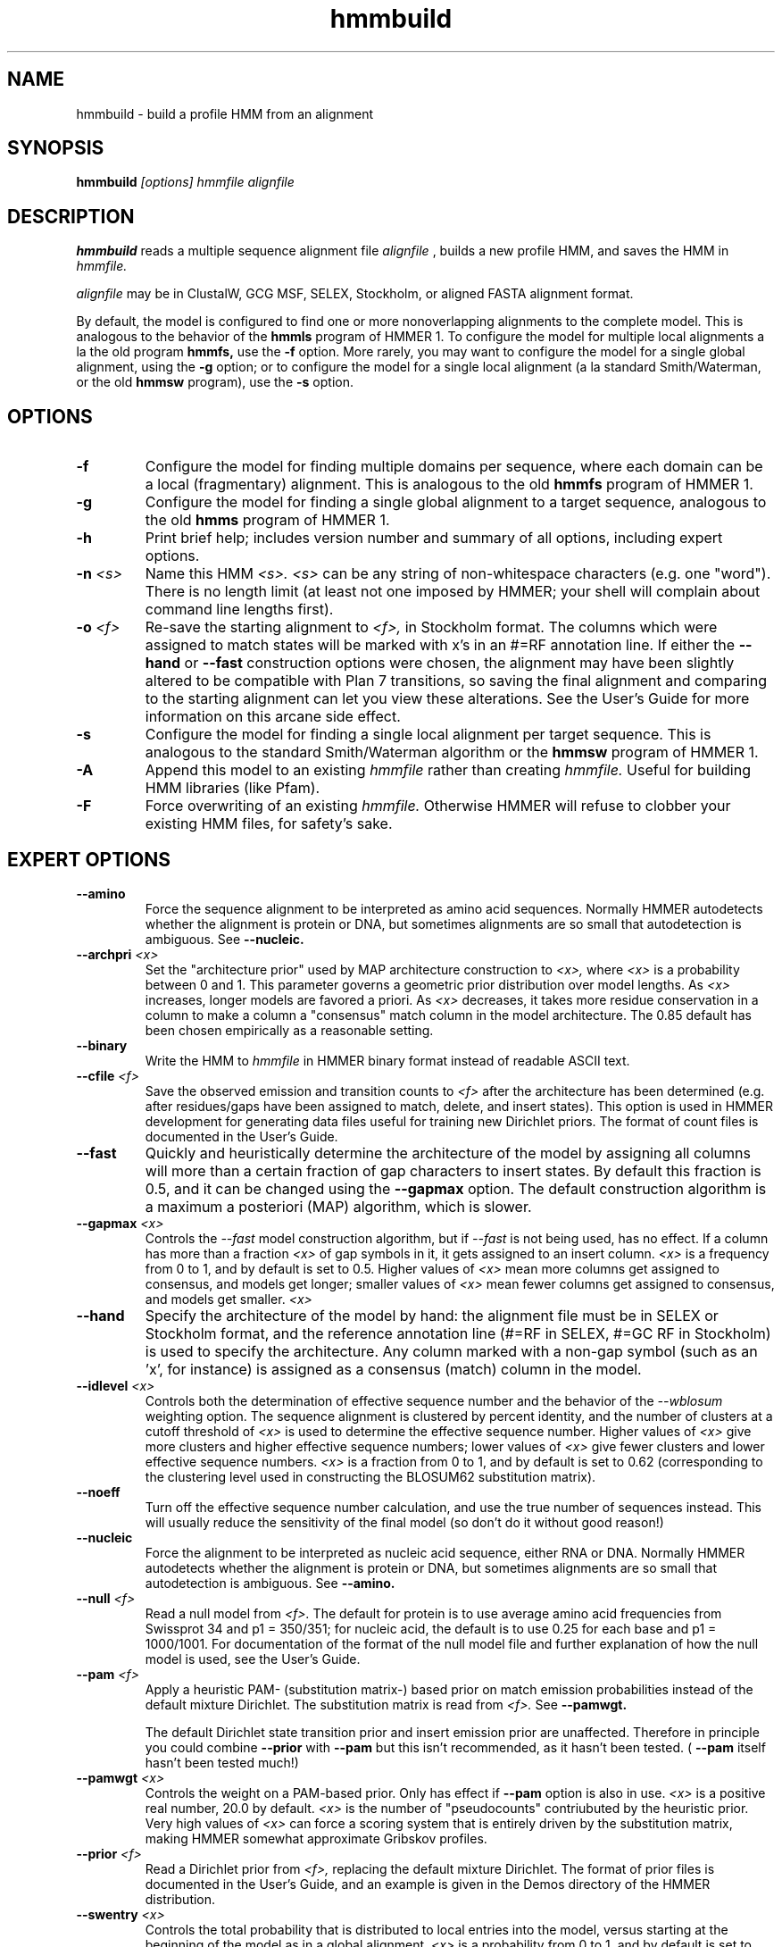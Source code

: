 .TH "hmmbuild" 1 @RELEASEDATE@ "HMMER @RELEASE@" "HMMER Manual"

.SH NAME
.TP 
hmmbuild - build a profile HMM from an alignment

.SH SYNOPSIS
.B hmmbuild
.I [options]
.I hmmfile
.I alignfile

.SH DESCRIPTION

.B hmmbuild 
reads a multiple sequence alignment file 
.I alignfile
, builds a new profile HMM, and saves the HMM in 
.I hmmfile.

.PP
.I alignfile
may be in ClustalW, GCG MSF, SELEX, Stockholm, or aligned FASTA alignment format.

.PP
By default, the model is configured to find one or more
nonoverlapping alignments to the complete model. This
is analogous to the behavior of the 
.B hmmls 
program of HMMER 1. 
To configure the model for multiple local alignments
a la the old program
.B hmmfs,
use the
.B -f 
option. More rarely, you may want to 
configure the model for a single
global alignment, using the 
.B -g
option;
or to configure the model for a single local alignment
(a la standard Smith/Waterman, or the old
.B hmmsw
program), use the
.B -s 
option.

.SH OPTIONS

.TP 
.B -f
Configure the model for finding multiple domains per sequence,
where each domain can be a local (fragmentary) alignment. This
is analogous to the old
.B hmmfs
program of HMMER 1.

.TP
.B -g
Configure the model for finding a single global alignment to
a target sequence, analogous to
the old
.B hmms
program of HMMER 1.

.TP
.B -h
Print brief help; includes version number and summary of
all options, including expert options.

.TP
.BI -n " <s>" 
Name this HMM
.I <s>. 
.I <s>
can be any string of non-whitespace characters (e.g. one "word").
There is no length limit (at least not one imposed by HMMER;
your shell will complain about command line lengths first).

.TP
.BI -o " <f>"
Re-save the starting alignment to 
.I <f>,
in Stockholm format.
The columns which were assigned to match states will be
marked with x's in an #=RF annotation line. 
If either the
.B --hand 
or 
.B --fast
construction options were chosen, the alignment may have
been slightly altered to be compatible with Plan 7 transitions,
so saving the final alignment and comparing to the 
starting alignment can let you view these alterations.
See the User's Guide for more information on this arcane
side effect.

.TP
.B -s 
Configure the model for finding a single local alignment per
target sequence. This is analogous to the standard Smith/Waterman
algorithm or the 
.B hmmsw
program of HMMER 1. 

.TP
.B -A
Append this model to an existing
.I hmmfile
rather than creating 
.I hmmfile.
Useful for building HMM libraries (like Pfam).

.TP 
.B -F
Force overwriting of an existing 
.I hmmfile.
Otherwise HMMER will refuse to clobber your existing HMM files,
for safety's sake.

.SH EXPERT OPTIONS

.TP
.B --amino
Force the sequence alignment to be interpreted as amino acid
sequences. Normally HMMER autodetects whether the alignment is
protein or DNA, but sometimes alignments are so small that
autodetection is ambiguous. See
.B --nucleic.

.TP
.BI --archpri " <x>"
Set the "architecture prior" used by MAP architecture construction to 
.I <x>,
where 
.I <x>
is a probability between 0 and 1. This parameter governs a geometric
prior distribution over model lengths. As
.I <x> 
increases, longer models are favored a priori.
As 
.I <x>
decreases, it takes more residue conservation in a column to
make a column a "consensus" match column in the model architecture.
The 0.85 default has been chosen empirically as a reasonable setting.

.TP
.B --binary
Write the HMM to
.I hmmfile
in HMMER binary format instead of readable ASCII text.

.TP
.BI --cfile " <f>"
Save the observed emission and transition counts to 
.I <f> 
after the architecture has been determined (e.g. after residues/gaps
have been assigned to match, delete, and insert states).
This option is used in HMMER development for generating data files
useful for training new Dirichlet priors. The format of
count files is documented in the User's Guide.

.TP
.B --fast
Quickly and heuristically determine the architecture of the model by
assigning all columns will more than a certain fraction of gap
characters to insert states. By default this fraction is 0.5, and it
can be changed using the
.B --gapmax
option.
The default construction algorithm is a maximum a posteriori (MAP)
algorithm, which is slower. 

.TP
.BI --gapmax " <x>"
Controls the 
.I --fast
model construction algorithm, but if 
.I --fast
is not being used, has no effect.
If a column has more than a fraction
.I <x>
of gap symbols in it, it gets assigned to an insert column.
.I <x> 
is a frequency from 0 to 1, and by default is set
to 0.5. Higher values of
.I <x>
mean more columns get assigned to consensus, and models get
longer; smaller values of 
.I <x> 
mean fewer columns get assigned to consensus, and models get
smaller.
.I <x>

.TP
.B --hand
Specify the architecture of the model by hand: the alignment file must
be in SELEX or Stockholm format, and the reference annotation
line (#=RF in SELEX, #=GC RF in Stockholm) is used to specify
the architecture. Any column marked with a non-gap symbol (such
as an 'x', for instance) is assigned as a consensus (match) column in
the model.

.TP 
.BI --idlevel " <x>"
Controls both the determination of effective sequence number and
the behavior of the 
.I --wblosum 
weighting option. The sequence alignment is clustered by percent
identity, and the number of clusters at a cutoff threshold of 
.I <x> 
is used to determine the effective sequence number.
Higher values of 
.I <x> 
give more clusters and higher effective sequence
numbers; lower values of 
.I <x> 
give fewer clusters and lower effective sequence numbers.
.I <x> 
is a fraction from 0 to 1, and 
by default is set to 0.62 (corresponding to the clustering level used
in constructing the BLOSUM62 substitution matrix).

.TP
.B --noeff
Turn off the effective sequence number calculation, and use the
true number of sequences instead. This will usually reduce the
sensitivity of the final model (so don't do it without good reason!)

.TP
.B --nucleic
Force the alignment to be interpreted as nucleic acid sequence,
either RNA or DNA. Normally HMMER autodetects whether the alignment is
protein or DNA, but sometimes alignments are so small that
autodetection is ambiguous. See
.B --amino.

.TP
.BI --null " <f>"
Read a null model from 
.I <f>.
The default for protein is to use average amino acid frequencies from
Swissprot 34 and p1 = 350/351; for nucleic acid, the default is
to use 0.25 for each base and p1 = 1000/1001. For documentation
of the format of the null model file and further explanation
of how the null model is used, see the User's Guide.

.TP
.BI --pam " <f>"
Apply a heuristic PAM- (substitution matrix-) based prior on match
emission probabilities instead of
the default mixture Dirichlet. The substitution matrix is read
from 
.I <f>. 
See 
.B --pamwgt. 

The default Dirichlet state transition prior and insert emission prior
are unaffected. Therefore in principle you could combine 
.B --prior
with
.B --pam
but this isn't recommended, as it hasn't been tested. (
.B --pam
itself hasn't been tested much!)

.TP 
.BI --pamwgt " <x>"
Controls the weight on a PAM-based prior. Only has effect if
.B --pam 
option is also in use. 
.I <x>
is a positive real number, 20.0 by default. 
.I <x>
is the number of "pseudocounts" contriubuted by the heuristic
prior. Very high values of 
.I <x> 
can force a scoring system that is entirely driven by the
substitution matrix, making
HMMER somewhat approximate Gribskov profiles.

.TP
.BI --prior " <f>"
Read a Dirichlet prior from 
.I <f>, 
replacing the default mixture Dirichlet.
The format of prior files is documented in the User's Guide,
and an example is given in the Demos directory of the HMMER
distribution.

.TP
.BI --swentry " <x>"
Controls the total probability that is distributed to local entries
into the model, versus starting at the beginning of the model
as in a global alignment.
.I <x>
is a probability from 0 to 1, and by default is set to 0.5.
Higher values of
.I <x>
mean that hits that are fragments on their left (N or 5'-terminal) side will be
penalized less, but complete global alignments will be penalized more.
Lower values of
.I <x>
mean that fragments on the left will be penalized more, and
global alignments on this side will be favored.
This option only affects the configurations that allow local
alignments,
e.g. 
.B -s
and
.B -f;
unless one of these options is also activated, this option has no effect.
You have independent control over local/global alignment behavior for
the N/C (5'/3') termini of your target sequences using 
.B --swentry
and
.B --swexit.

.TP 
.BI --swexit " <x>"
Controls the total probability that is distributed to local exits
from the model, versus ending an alignment at the end of the model
as in a global alignment.
.I <x>
is a probability from 0 to 1, and by default is set to 0.5.
Higher values of
.I <x>
mean that hits that are fragments on their right (C or 3'-terminal) side will be
penalized less, but complete global alignments will be penalized more.
Lower values of
.I <x>
mean that fragments on the right will be penalized more, and
global alignments on this side will be favored.
This option only affects the configurations that allow local
alignments,
e.g. 
.B -s
and
.B -f;
unless one of these options is also activated, this option has no effect.
You have independent control over local/global alignment behavior for
the N/C (5'/3') termini of your target sequences using 
.B --swentry
and
.B --swexit.

.TP 
.B --verbose 
Print more possibly useful stuff, such as the individual scores for
each sequence in the alignment.

.TP 
.B --wblosum
Use the BLOSUM filtering algorithm to weight the sequences,
instead of the default.
Cluster the sequences at a given percentage identity
(see
.B --idlevel);
assign each cluster a total weight of 1.0, distributed equally
amongst the members of that cluster.


.TP
.B --wgsc
Use the Gerstein/Sonnhammer/Chothia ad hoc sequence weighting
algorithm. This is already the default, so this option has no effect
(unless it follows another option in the --w family, in which case it
overrides it).

.TP
.B --wme
Use the Krogh/Mitchison maximum entropy algorithm to "weight"
the sequences. This supercedes the Eddy/Mitchison/Durbin
maximum discrimination algorithm, which gives almost
identical weights but is less robust. ME weighting seems 
to give a marginal increase in sensitivity
over the default GSC weights, but takes a fair amount of time.

.TP 
.B --wnone
Turn off all sequence weighting.

.TP
.B --wvoronoi
Use the Sibbald/Argos Voronoi sequence weighting algorithm
in place of the default GSC weighting.

.SH SEE ALSO

.PP
@SEEALSO@
.PP
User guide and tutorial: Userguide.ps
.PP
WWW: 
.B http://hmmer.wustl.edu/

.SH AUTHOR

This software and documentation is Copyright (C) 1992-1998 Washington
University School of Medicine.  It is freely distributable under terms
of the GNU General Public License. See COPYING in the source code
distribution for more details, or contact me.

.nf
Sean Eddy
Dept. of Genetics
Washington Univ. School of Medicine
4566 Scott Ave.
St Louis, MO 63110 USA
Phone: 1-314-362-7666
FAX  : 1-314-362-7855
Email: eddy@genetics.wustl.edu
.fi


